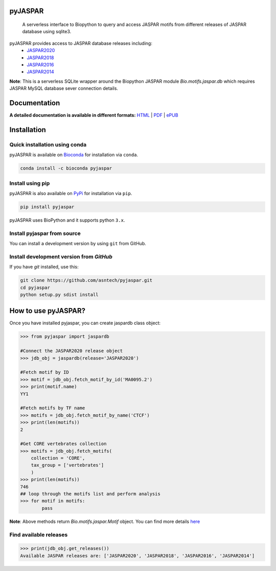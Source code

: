 pyJASPAR
--------

	A serverless interface to Biopython to query and access JASPAR motifs from different releases of JASPAR database using sqlite3.
.. image:: https://zenodo.org/badge/DOI/10.5281/zenodo.4485857.svg
   :target: https://doi.org/10.5281/zenodo.4485857


.. image:: https://travis-ci.org/asntech/pyjaspar.svg?branch=main
    :target: https://travis-ci.org/asntech/pyjaspar

.. image:: https://img.shields.io/pypi/pyversions/pyjaspar.svg
    :target: https://www.python.org

.. image:: https://img.shields.io/pypi/v/pyjaspar.svg
    :target: https://pypi.python.org/pypi/pyjaspar

.. image:: https://anaconda.org/bioconda/pyjaspar/badges/version.svg
    :target: https://anaconda.org/bioconda/pyjaspar

.. image:: https://anaconda.org/bioconda/pyjaspar/badges/downloads.svg
    :target: https://bioconda.github.io/recipes/pyjaspar/README.html

.. image:: https://anaconda.org/bioconda/pyjaspar/badges/installer/conda.svg
    :target: https://conda.anaconda.org/bioconda

.. image:: https://img.shields.io/github/issues/asntech/pyjaspar.svg
    :target: https://github.com/asntech/pyjaspar/issues

.. image:: https://readthedocs.org/projects/pyjaspar/badge/?version=latest
    :target: https://pyjaspar.readthedocs.io/en/latest/?badge=latest
    :alt: Documentation Status

pyJASPAR provides access to JASPAR database releases including:
    - `JASPAR2020 <http://jaspar2020.genereg.net>`_
    - `JASPAR2018 <http://jaspar2018.genereg.net>`_
    - `JASPAR2016 <http://jaspar2016.genereg.net>`_
    - `JASPAR2014 <http://jaspar2014.genereg.net>`_


**Note**: This is a serverless SQLite wrapper around the Biopython JASPAR module `Bio.motifs.jaspar.db` which requires JASPAR MySQL database sever connection details.


Documentation
-------------

**A detailed documentation is available in different formats:**  `HTML <http://pyjaspar.readthedocs.org>`_ | `PDF <http://readthedocs.org/projects/pyjaspar/downloads/pdf/latest/>`_ | `ePUB <http://readthedocs.org/projects/pyjaspar/downloads/epub/latest/>`_


Installation
------------

Quick installation using conda
================================
pyJASPAR is available on `Bioconda <https://anaconda.org/bioconda/pyjaspar>`_ for installation via ``conda``.

.. code-block:: bash

	conda install -c bioconda pyjaspar


Install using pip
==================
pyJASPAR is also available on `PyPi <https://pypi.org/project/pyjaspar/>`_ for installation via ``pip``.

.. code-block:: bash

	pip install pyjaspar
	

pyJASPAR uses BioPython and it supports python ``3.x``. 

Install pyjaspar from source
=============================
You can install a development version by using ``git`` from GitHub.


Install development version from `GitHub`
==========================================
If you have `git` installed, use this:

.. code-block:: bash

    git clone https://github.com/asntech/pyjaspar.git
    cd pyjaspar
    python setup.py sdist install

How to use pyJASPAR?
--------------------

Once you have installed pyjaspar, you can create jaspardb class object:

.. code-block:: pycon

    >>> from pyjaspar import jaspardb
    
    #Connect the JASPAR2020 release object    
    >>> jdb_obj = jaspardb(release='JASPAR2020')

    #Fetch motif by ID
    >>> motif = jdb_obj.fetch_motif_by_id('MA0095.2')
    >>> print(motif.name)
    YY1

    #Fetch motifs by TF name
    >>> motifs = jdb_obj.fetch_motif_by_name('CTCF')
    >>> print(len(motifs))
    2

    #Get CORE vertebrates collection
    >>> motifs = jdb_obj.fetch_motifs(
        collection = 'CORE',
        tax_group = ['vertebrates']
        )
    >>> print(len(motifs))
    746
    ## loop through the motifs list and perform analysis
    >>> for motif in motifs:
            pass

**Note**: Above methods return `Bio.motifs.jaspar.Motif` object. You can find more details `here <http://biopython.org/DIST/docs/tutorial/Tutorial.html#sec262>`_ 


Find available releases
=======================
.. code-block:: pycon
    
    >>> print(jdb_obj.get_releases())
    Available JASPAR releases are: ['JASPAR2020', 'JASPAR2018', 'JASPAR2016', 'JASPAR2014']

